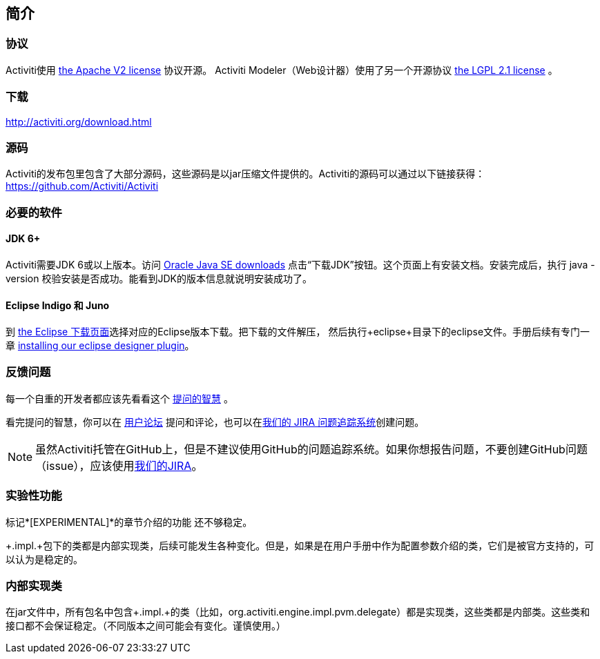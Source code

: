 
== 简介

[[license]]

=== 协议

Activiti使用 link:$$http://www.apache.org/licenses/LICENSE-2.0.html$$[the Apache V2 license] 协议开源。
Activiti Modeler（Web设计器）使用了另一个开源协议 link:$$http://opensource.org/licenses/LGPL-2.1$$[the LGPL 2.1 license] 。

[[download]]

=== 下载

link:$$http://activiti.org/download.html$$[http://activiti.org/download.html]

[[sources]]

=== 源码

Activiti的发布包里包含了大部分源码，这些源码是以jar压缩文件提供的。Activiti的源码可以通过以下链接获得：
link:$$https://github.com/Activiti/Activiti$$[https://github.com/Activiti/Activiti]


[[required.software]]

=== 必要的软件

==== JDK 6+

Activiti需要JDK 6或以上版本。访问 link:$$http://www.oracle.com/technetwork/java/javase/downloads/index.html$$[Oracle Java SE downloads] 点击“下载JDK”按钮。这个页面上有安装文档。安装完成后，执行 +java -version+ 校验安装是否成功。能看到JDK的版本信息就说明安装成功了。


==== Eclipse Indigo 和 Juno

到 link:$$http://www.eclipse.org/downloads/$$[the Eclipse 下载页面]选择对应的Eclipse版本下载。把下载的文件解压，
然后执行+eclipse+目录下的eclipse文件。手册后续有专门一章 <<eclipseDesignerInstallation,installing our eclipse designer plugin>>。


[[reporting.problems]]

=== 反馈问题

每一个自重的开发者都应该先看看这个 link:$$http://www.catb.org/~esr/faqs/smart-questions.html$$[提问的智慧] 。


看完提问的智慧，你可以在 link:$$http://forums.activiti.org/en/viewforum.php?f=3$$[用户论坛] 提问和评论，也可以在link:$$https://activiti.atlassian.net$$[我们的 JIRA 问题追踪系统]创建问题。

[NOTE]
====

虽然Activiti托管在GitHub上，但是不建议使用GitHub的问题追踪系统。如果你想报告问题，不要创建GitHub问题（issue），应该使用link:$$https://activiti.atlassian.net$$[我们的JIRA]。

====

[[experimental]]

=== 实验性功能

标记*[EXPERIMENTAL]*的章节介绍的功能
还不够稳定。


+.impl.+包下的类都是内部实现类，后续可能发生各种变化。但是，如果是在用户手册中作为配置参数介绍的类，它们是被官方支持的，可以认为是稳定的。


[[internal]]

=== 内部实现类

在jar文件中，所有包名中包含+.impl.+的类（比如，++org.activiti.engine.impl.pvm.delegate++）都是实现类，这些类都是内部类。这些类和接口都不会保证稳定。（不同版本之间可能会有变化。谨慎使用。）
